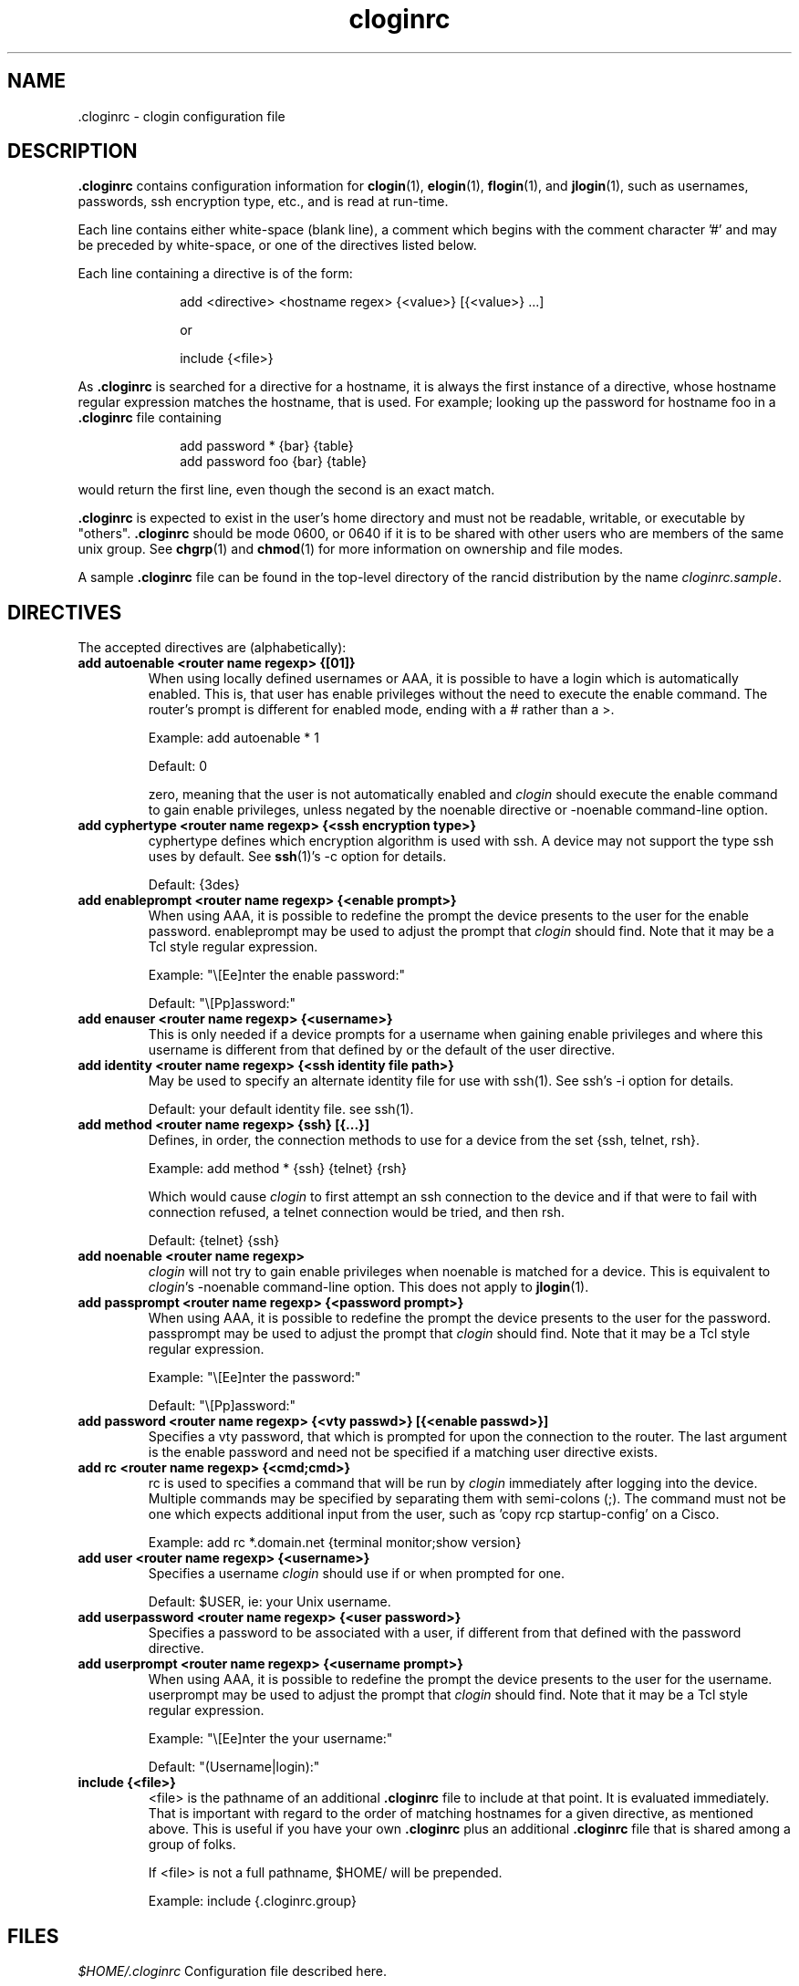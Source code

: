 .\"
.na
.TH "cloginrc" "5" "22 Jan 2001"
.SH NAME
 \.cloginrc \- clogin configuration file
.SH DESCRIPTION
.B .cloginrc
contains configuration information for
.BR clogin (1),
.BR elogin (1),
.BR flogin (1),
and
.BR jlogin (1),
such as usernames, passwords, ssh encryption type, etc., and is read at
run-time.
.PP
Each line contains either white-space (blank line), a comment which begins
with the comment character '#' and may be preceded by white-space, or one
of the directives listed below.
.PP
Each line containing a directive is of the form:
.PP
.in +1i
.nf
add <directive> <hostname regex> {<value>} [{<value>} ...]
.sp
or
.sp
include {<file>}
.fi
.in -1i
.PP
As
.B .cloginrc
is searched for a directive for a hostname, it is always the first instance
of a directive, whose hostname regular expression matches the hostname, that
is used.  For example; looking up the password for hostname foo in a
.B .cloginrc
file containing
.sp
.in +1i
.nf
add password *   {bar} {table}
add password foo {bar} {table}
.fi
.in -1i
.sp
would return the first line, even though the second is an exact match.
.PP
.B .cloginrc
is expected to exist in the user's home directory and
must not be readable, writable, or executable by "others".
.B .cloginrc
should be
mode 0600, or 0640 if it is to be shared with other users who are members
of the same unix group.  See
.BR chgrp (1)
and
.BR chmod (1)
for more information on ownership and file modes.
.PP
A sample
.B .cloginrc
file can be found in the top-level directory of the rancid distribution by the
name
.IR "cloginrc.sample" .
.SH DIRECTIVES
The accepted directives are (alphabetically):
.PP
.\"
.TP
.B add autoenable <router name regexp> {[01]}
When using locally defined usernames or AAA, it is possible to have a login
which is automatically enabled.  This is, that user has enable privileges
without the need to execute the enable command.  The router's prompt is
different for enabled mode, ending with a # rather than a >.
.sp
Example: add autoenable * 1
.sp
Default: 0
.sp
zero, meaning that
the user is not automatically enabled and 
.IR clogin
should execute the enable command to gain enable privileges, unless
negated by the noenable directive or \-noenable command\-line option.
.\"
.TP
.B add cyphertype <router name regexp> {<ssh encryption type>}
cyphertype defines which encryption algorithm is used with ssh.  A device
may not support the type ssh uses by default.  See
.BR ssh (1)'s\c
 \-c option for details.
.sp
Default: {3des}
.\"
.TP
.B add enableprompt <router name regexp> {<enable prompt>}
When using AAA, it is possible to redefine the prompt the device presents to
the user for the enable password.  enableprompt may be used to adjust the
prompt that
.IR clogin
should find.  Note that it may be a Tcl style regular expression.
.sp
Example: "\\[Ee]nter the enable password:"
.sp
Default: "\\[Pp]assword:"
.\"
.TP
.B add enauser <router name regexp> {<username>}
This is only needed if a device prompts for a username when gaining
enable privileges and where this username is different from that defined
by or the default of the user directive.
.\"
.TP
.B add identity <router name regexp> {<ssh identity file path>}
May be used to specify an alternate identity file for use with ssh(1).
See ssh's \-i option for details.
.sp
Default: your default identity file.  see ssh(1).
.\"
.TP
.B add method <router name regexp> {ssh} [{...}]
Defines, in order, the connection methods to use for a device from the
set {ssh, telnet, rsh}.
.sp
Example: add method * {ssh} {telnet} {rsh}
.sp
Which would cause
.IR clogin
to first attempt an ssh connection to the device and if that were to
fail with connection refused, a telnet connection would be tried, and
then rsh.
.sp
Default: {telnet} {ssh}
.\"
.TP
.B add noenable <router name regexp>
.IR clogin
will not try to gain enable privileges when noenable is matched for a
device.  This is equivalent to
.IR "clogin" 's
-noenable command-line option.  This does not apply to
.BR jlogin (1).
.\"
.TP
.B add passprompt <router name regexp> {<password prompt>}
When using AAA, it is possible to redefine the prompt the device presents to
the user for the password.  passprompt may be used to adjust the prompt that
.IR clogin
should find.  Note that it may be a Tcl style regular expression.
.sp
Example: "\\[Ee]nter the password:"
.sp
Default: "\\[Pp]assword:"
.\"
.TP
.B add password <router name regexp> {<vty passwd>} [{<enable passwd>}]
Specifies a vty password, that which is prompted for upon the connection
to the router.  The last argument is the enable password and need not be
specified if a matching user directive exists.
.\"
.TP
.B add rc <router name regexp> {<cmd;cmd>}
rc is used to specifies a command that will be run by
.IR clogin
immediately after logging into the device.  Multiple commands may be
specified by separating them with semi-colons (;).  The command must
not be one which expects additional input from the user, such as 'copy
rcp startup-config' on a Cisco.
.sp
Example: add rc *.domain.net {terminal monitor;show version}
.\"
.TP
.B add user <router name regexp> {<username>}
Specifies a username
.IR clogin
should use if or when prompted for one.
.sp
Default: $USER, ie: your Unix username.
.\"
.TP
.B add userpassword <router name regexp> {<user password>}
Specifies a password to be associated with a user, if different from that
defined with the password directive.
.\"
.TP
.B add userprompt <router name regexp> {<username prompt>}
When using AAA, it is possible to redefine the prompt the device presents to
the user for the username.  userprompt may be used to adjust the prompt that
.IR clogin
should find.  Note that it may be a Tcl style regular expression.
.sp
Example: "\\[Ee]nter the your username:"
.sp
Default: "(Username|login):"
.\"
.TP
.B include {<file>}
<file> is the pathname of an additional
.B .cloginrc
file to include at that point.  It is evaluated immediately.  That is
important with regard to the order of matching hostnames for a given
directive, as mentioned above.  This is useful if you have your own
.B .cloginrc
plus an additional
.B .cloginrc
file that is shared among a group of folks.
.sp
If <file> is not a full pathname, $HOME/ will be prepended.
.sp
Example: include {.cloginrc.group}
.El
.SH FILES
.br
.nf
.\" set tabstop to longest possible filename, plus a wee bit
.ta \w'xHOME/xcloginrc  'u
\fI$HOME/.cloginrc\fR Configuration file described here.
.SH ERRORS
.B .cloginrc
is interpreted directly by Tcl, so its syntax follows that of Tcl.  Errors
may produce quite unexpected results.
.SH "SEE ALSO"
.BR clogin (1)
